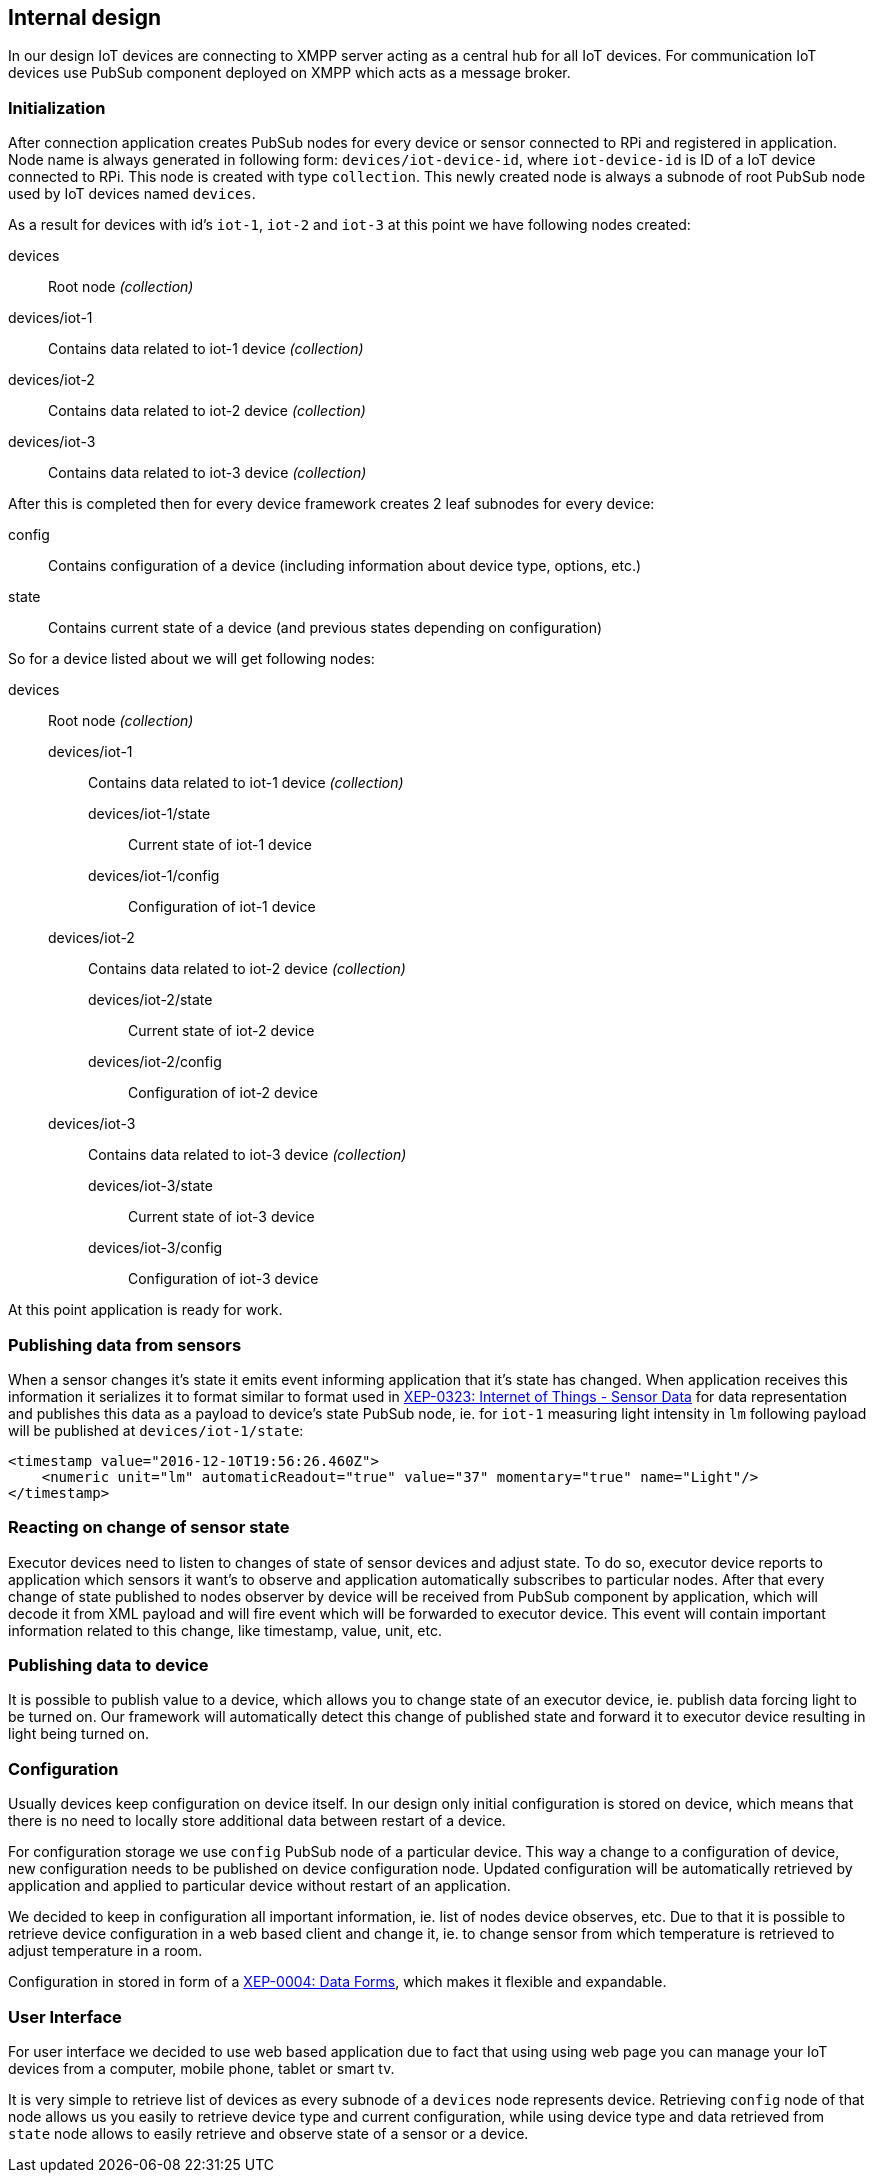 == Internal design

In our design IoT devices are connecting to XMPP server acting as a central hub for all IoT devices.
For communication IoT devices use PubSub component deployed on XMPP which acts as a message broker.

=== Initialization

After connection application creates PubSub nodes for every device or sensor connected to RPi and registered in application. Node name is always generated in following form:
`devices/iot-device-id`, where `iot-device-id` is ID of a IoT device connected to RPi. This node is created with type `collection`.
This newly created node is always a subnode of root PubSub node used by IoT devices named `devices`.

As a result for devices with id's `iot-1`, `iot-2` and `iot-3` at this point we have following nodes created:

devices:: Root node _(collection)_
devices/iot-1:: Contains data related to iot-1 device _(collection)_
devices/iot-2:: Contains data related to iot-2 device _(collection)_
devices/iot-3:: Contains data related to iot-3 device _(collection)_

After this is completed then for every device framework creates 2 leaf subnodes for every device:

config:: Contains configuration of a device (including information about device type, options, etc.)
state:: Contains current state of a device (and previous states depending on configuration)

So for a device listed about we will get following nodes:

devices:: Root node _(collection)_
devices/iot-1::: Contains data related to iot-1 device _(collection)_
devices/iot-1/state:::: Current state of iot-1 device
devices/iot-1/config:::: Configuration of iot-1 device
devices/iot-2::: Contains data related to iot-2 device _(collection)_
devices/iot-2/state:::: Current state of iot-2 device
devices/iot-2/config:::: Configuration of iot-2 device
devices/iot-3::: Contains data related to iot-3 device _(collection)_
devices/iot-3/state:::: Current state of iot-3 device
devices/iot-3/config:::: Configuration of iot-3 device

At this point application is ready for work.

=== Publishing data from sensors

When a sensor changes it's state it emits event informing application that it's state has changed.
When application receives this information it serializes it to format similar to format used in
http://www.xmpp.org/extensions/xep-0323.html:[XEP-0323: Internet of Things - Sensor Data] for data representation
and publishes this data as a payload to device's state PubSub node, ie. for `iot-1` measuring light intensity
in `lm` following payload will be published at  `devices/iot-1/state`:

[source,xml]
----
<timestamp value="2016-12-10T19:56:26.460Z">
    <numeric unit="lm" automaticReadout="true" value="37" momentary="true" name="Light"/>
</timestamp>
----

=== Reacting on change of sensor state

Executor devices need to listen to changes of state of sensor devices and adjust state. To do so, executor device
reports to application which sensors it want's to observe and application automatically subscribes to particular
nodes. After that every change of state published to nodes observer by device will be received from PubSub component
by application, which will decode it from XML payload and will fire event which will be forwarded to executor device.
This event will contain important information related to this change, like timestamp, value, unit, etc.

=== Publishing data to device

It is possible to publish value to a device, which allows you to change state of an executor device, ie.
publish data forcing light to be turned on. Our framework will automatically detect this change of published state
and forward it to executor device resulting in light being turned on.

=== Configuration

Usually devices keep configuration on device itself. In our design only initial configuration is stored on device,
which means that there is no need to locally store additional data between restart of a device.

For configuration storage we use `config` PubSub node of a particular device. This way a change to a configuration
of device, new configuration needs to be published on device configuration node. Updated configuration will be
automatically retrieved by application and applied to particular device without restart of an application.

We decided to keep in configuration all important information, ie. list of nodes device observes, etc. Due to that
it is possible to retrieve device configuration in a web based client and change it, ie. to change sensor from
which temperature is retrieved to adjust temperature in a room.

Configuration in stored in form of a http://xmpp.org/extensions/xep-0004.html:[XEP-0004: Data Forms], which
makes it flexible and expandable.

=== User Interface

For user interface we decided to use web based application due to fact that using using web page you can manage
your IoT devices from a computer, mobile phone, tablet or smart tv.

It is very simple to retrieve list of devices as every subnode of a `devices` node represents device.
Retrieving `config` node of that node allows us you easily to retrieve device type and current configuration,
while using device type and data retrieved from `state` node allows to easily retrieve and observe state of a
sensor or a device.
